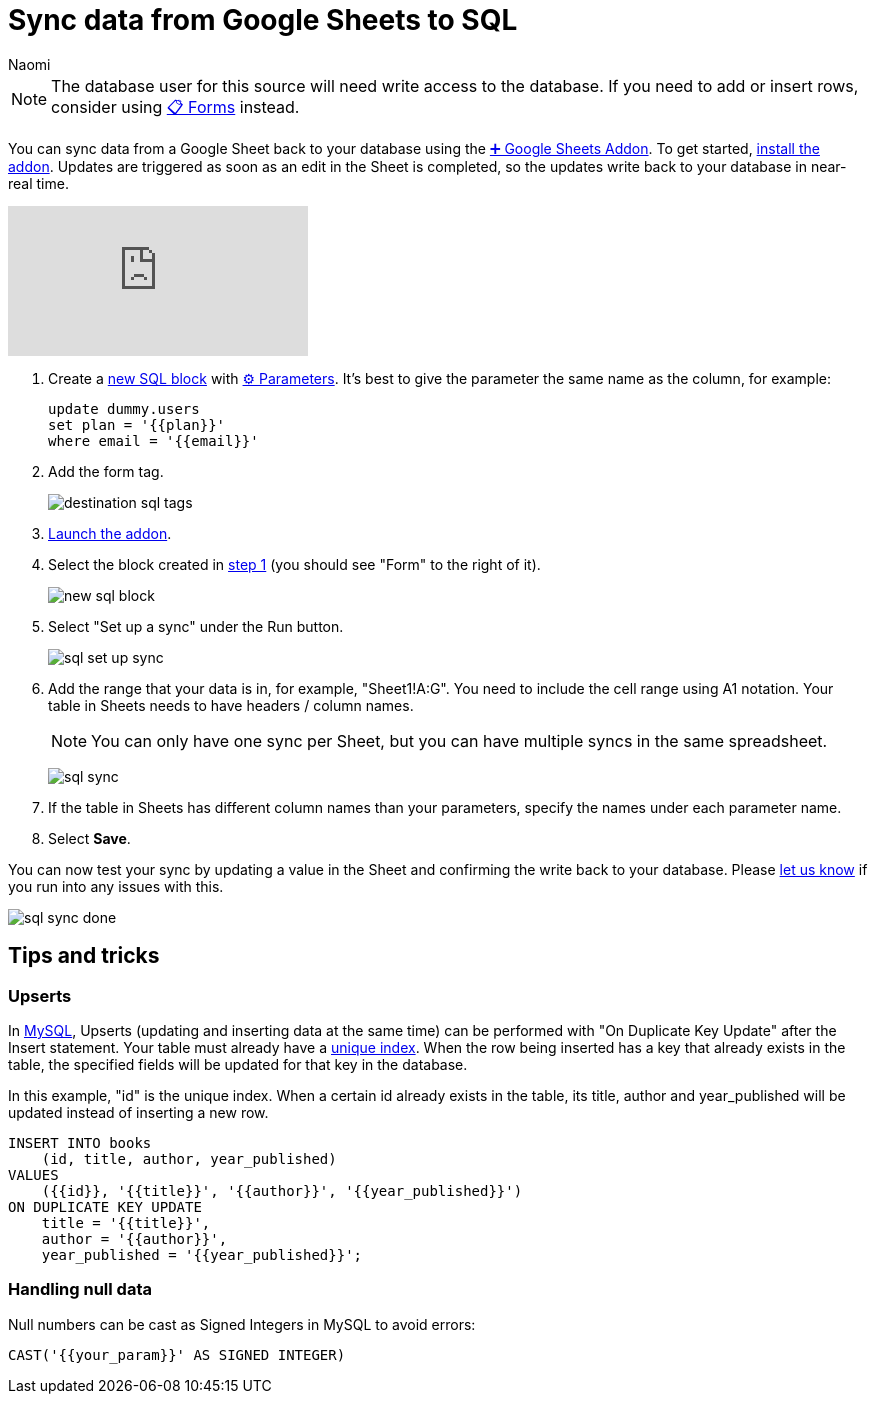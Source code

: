 = Sync data from Google Sheets to SQL
:last_updated: 8/26/2022
:author: Naomi
:linkattrs:
:experimental:
:page-layout: default-seekwell
:description: Sync data from a Google Sheet to your database using the Google Sheets Addon.

// destination

NOTE: The database user for this source will need write access to the database. If you need to add or insert rows, consider using xref:forms.adoc[📋 Forms] instead.

You can sync data from a Google Sheet back to your database using the
xref:google-sheets-addon.adoc[➕ Google Sheets Addon]. To get started, link:https://gsuite.google.com/marketplace/app/seekwell_postgres_mysql_snowflake_ms_sql/546600172375[install the addon,window=_blank]. Updates are triggered as soon as an edit in the Sheet is completed, so the updates write back to your database in near-real time.

video::KOrIT5jqQLI[youtube]

[#step-1]
. Create a link:https://sql.new/[new SQL block,window=_blank] with
xref:parameters.adoc[⚙ Parameters]. It's best to give the parameter the same name as the column, for example:
+
[source,ruby]
----
update dummy.users
set plan = '{{plan}}'
where email = '{{email}}'
----

. Add the form tag.
+
image:destination-sql-tags.png[]

. link:https://gsuite.google.com/marketplace/app/seekwell_postgres_mysql_snowflake_ms_sql/546600172375[Launch the addon,window=_blank].

. Select the block created in <<step-1,step 1>> (you should see "Form" to the right of it).
+
image:new-sql-block.png[]

. Select "Set up a sync" under the Run button.
+
image:sql-set-up-sync.png[]

. Add the range that your data is in, for example, "Sheet1!A:G". You need to include the cell range using A1 notation. Your table in Sheets needs to have headers / column names.
+
NOTE: You can only have one sync per Sheet, but you can have multiple syncs in the same spreadsheet.
+
image:sql-sync.png[]

. If the table in Sheets has different column names than your parameters, specify the names under each parameter name.

. Select *Save*.

You can now test your sync by updating a value in the Sheet and confirming the write back to your database. Please link:mailto:contact@seekwell.io[let us know] if you run into any issues with this.

image:sql-sync-done.png[]

== Tips and tricks

=== Upserts

In link:https://chartio.com/resources/tutorials/how-to-insert-if-row-does-not-exist-upsert-in-mysql/[MySQL,window=_blank], Upserts (updating and inserting data at the same time) can be performed with "On Duplicate Key Update" after the Insert statement. Your table must already have a link:https://www.mysqltutorial.org/mysql-unique/[unique index,window=_blank]. When the row being inserted has a key that already exists in the table, the specified fields will be updated for that key in the database.

In this example, "id" is the unique index. When a certain id already exists in the table, its title, author and year_published will be updated instead of inserting a new row.

[source,ruby]
----
INSERT INTO books
    (id, title, author, year_published)
VALUES
    ({{id}}, '{{title}}', '{{author}}', '{{year_published}}')
ON DUPLICATE KEY UPDATE
    title = '{{title}}',
    author = '{{author}}',
    year_published = '{{year_published}}';
----

=== Handling null data

Null numbers can be cast as Signed Integers in MySQL to avoid errors:

[source,ruby]
----
CAST('{{your_param}}' AS SIGNED INTEGER)
----
